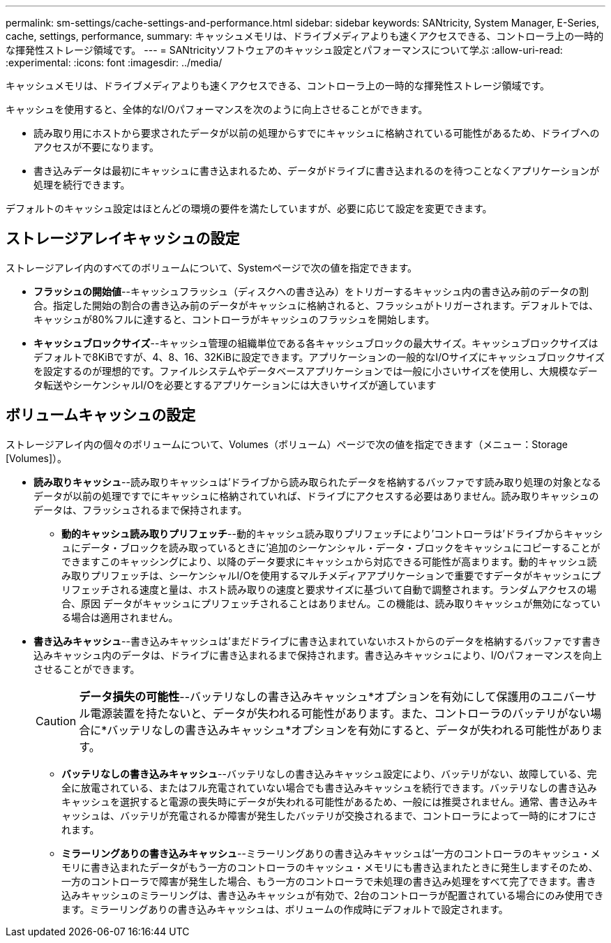 ---
permalink: sm-settings/cache-settings-and-performance.html 
sidebar: sidebar 
keywords: SANtricity, System Manager, E-Series, cache, settings, performance, 
summary: キャッシュメモリは、ドライブメディアよりも速くアクセスできる、コントローラ上の一時的な揮発性ストレージ領域です。 
---
= SANtricityソフトウェアのキャッシュ設定とパフォーマンスについて学ぶ
:allow-uri-read: 
:experimental: 
:icons: font
:imagesdir: ../media/


[role="lead"]
キャッシュメモリは、ドライブメディアよりも速くアクセスできる、コントローラ上の一時的な揮発性ストレージ領域です。

キャッシュを使用すると、全体的なI/Oパフォーマンスを次のように向上させることができます。

* 読み取り用にホストから要求されたデータが以前の処理からすでにキャッシュに格納されている可能性があるため、ドライブへのアクセスが不要になります。
* 書き込みデータは最初にキャッシュに書き込まれるため、データがドライブに書き込まれるのを待つことなくアプリケーションが処理を続行できます。


デフォルトのキャッシュ設定はほとんどの環境の要件を満たしていますが、必要に応じて設定を変更できます。



== ストレージアレイキャッシュの設定

ストレージアレイ内のすべてのボリュームについて、Systemページで次の値を指定できます。

* *フラッシュの開始値*--キャッシュフラッシュ（ディスクへの書き込み）をトリガーするキャッシュ内の書き込み前のデータの割合。指定した開始の割合の書き込み前のデータがキャッシュに格納されると、フラッシュがトリガーされます。デフォルトでは、キャッシュが80%フルに達すると、コントローラがキャッシュのフラッシュを開始します。
* *キャッシュブロックサイズ*--キャッシュ管理の組織単位である各キャッシュブロックの最大サイズ。キャッシュブロックサイズはデフォルトで8KiBですが、4、8、16、32KiBに設定できます。アプリケーションの一般的なI/Oサイズにキャッシュブロックサイズを設定するのが理想的です。ファイルシステムやデータベースアプリケーションでは一般に小さいサイズを使用し、大規模なデータ転送やシーケンシャルI/Oを必要とするアプリケーションには大きいサイズが適しています




== ボリュームキャッシュの設定

ストレージアレイ内の個々のボリュームについて、Volumes（ボリューム）ページで次の値を指定できます（メニュー：Storage [Volumes]）。

* *読み取りキャッシュ*--読み取りキャッシュは'ドライブから読み取られたデータを格納するバッファです読み取り処理の対象となるデータが以前の処理ですでにキャッシュに格納されていれば、ドライブにアクセスする必要はありません。読み取りキャッシュのデータは、フラッシュされるまで保持されます。
+
** *動的キャッシュ読み取りプリフェッチ*--動的キャッシュ読み取りプリフェッチにより'コントローラは'ドライブからキャッシュにデータ・ブロックを読み取っているときに'追加のシーケンシャル・データ・ブロックをキャッシュにコピーすることができますこのキャッシングにより、以降のデータ要求にキャッシュから対応できる可能性が高まります。動的キャッシュ読み取りプリフェッチは、シーケンシャルI/Oを使用するマルチメディアアプリケーションで重要ですデータがキャッシュにプリフェッチされる速度と量は、ホスト読み取りの速度と要求サイズに基づいて自動で調整されます。ランダムアクセスの場合、原因 データがキャッシュにプリフェッチされることはありません。この機能は、読み取りキャッシュが無効になっている場合は適用されません。


* *書き込みキャッシュ*--書き込みキャッシュは'まだドライブに書き込まれていないホストからのデータを格納するバッファです書き込みキャッシュ内のデータは、ドライブに書き込まれるまで保持されます。書き込みキャッシュにより、I/Oパフォーマンスを向上させることができます。
+
[CAUTION]
====
*データ損失の可能性*--バッテリなしの書き込みキャッシュ*オプションを有効にして保護用のユニバーサル電源装置を持たないと、データが失われる可能性があります。また、コントローラのバッテリがない場合に*バッテリなしの書き込みキャッシュ*オプションを有効にすると、データが失われる可能性があります。

====
+
** *バッテリなしの書き込みキャッシュ*--バッテリなしの書き込みキャッシュ設定により、バッテリがない、故障している、完全に放電されている、またはフル充電されていない場合でも書き込みキャッシュを続行できます。バッテリなしの書き込みキャッシュを選択すると電源の喪失時にデータが失われる可能性があるため、一般には推奨されません。通常、書き込みキャッシュは、バッテリが充電されるか障害が発生したバッテリが交換されるまで、コントローラによって一時的にオフにされます。
** *ミラーリングありの書き込みキャッシュ*--ミラーリングありの書き込みキャッシュは'一方のコントローラのキャッシュ・メモリに書き込まれたデータがもう一方のコントローラのキャッシュ・メモリにも書き込まれたときに発生しますそのため、一方のコントローラで障害が発生した場合、もう一方のコントローラで未処理の書き込み処理をすべて完了できます。書き込みキャッシュのミラーリングは、書き込みキャッシュが有効で、2台のコントローラが配置されている場合にのみ使用できます。ミラーリングありの書き込みキャッシュは、ボリュームの作成時にデフォルトで設定されます。



